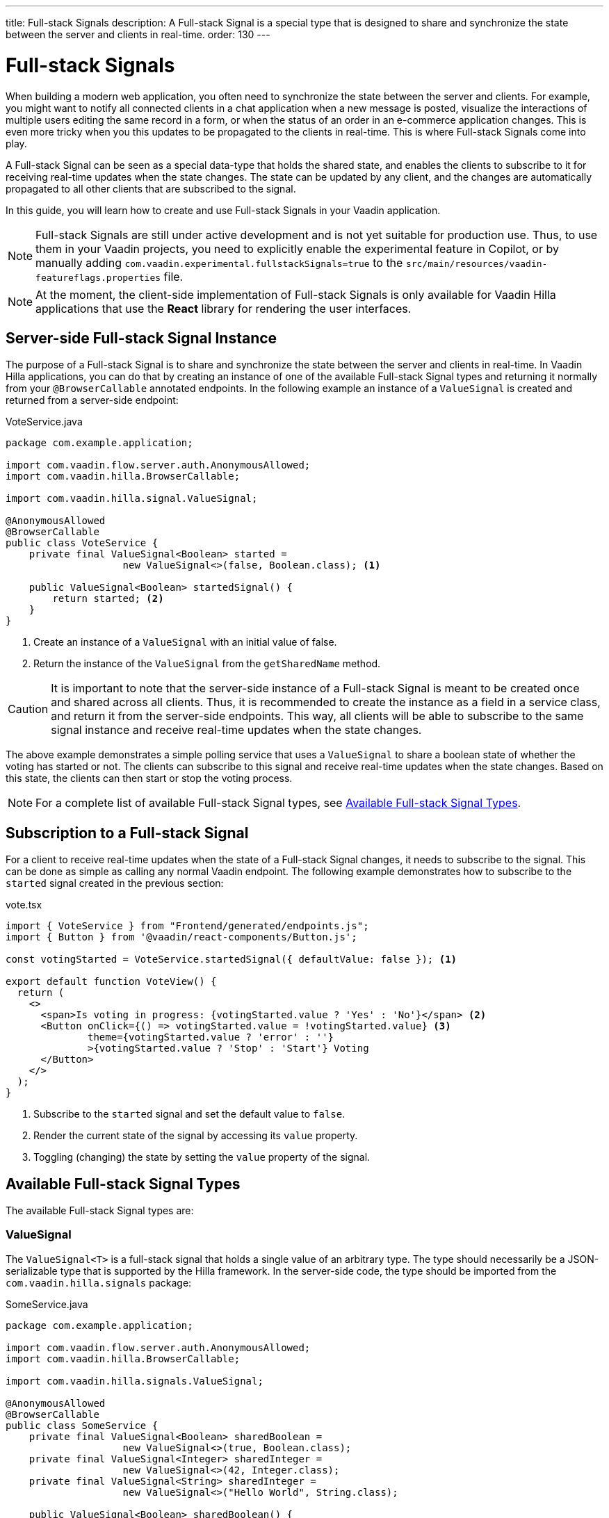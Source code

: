 ---
title: Full-stack Signals
description: A Full-stack Signal is a special type that is designed to share and synchronize the state between the server and clients in real-time.
order: 130
---

= [since:com.vaadin:vaadin@V24.5]#Full-stack Signals#

When building a modern web application, you often need to synchronize the state between the server and clients. For example, you might want to notify all connected clients in a chat application when a new message is posted, visualize the interactions of multiple users editing the same record in a form, or when the status of an order in an e-commerce application changes. This is even more tricky when you this updates to be propagated to the clients in real-time. This is where Full-stack Signals come into play.

A Full-stack Signal can be seen as a special data-type that holds the shared state, and enables the clients to subscribe to it for receiving real-time updates when the state changes. The state can be updated by any client, and the changes are automatically propagated to all other clients that are subscribed to the signal.

In this guide, you will learn how to create and use Full-stack Signals in your Vaadin application.

[NOTE]
Full-stack Signals are still under active development and is not yet suitable for production use. Thus, to use them in your Vaadin projects, you need to explicitly enable the experimental feature in Copilot, or by manually adding `com.vaadin.experimental.fullstackSignals=true` to the [filename]`src/main/resources/vaadin-featureflags.properties` file.

[NOTE]
At the moment, the client-side implementation of Full-stack Signals is only available for Vaadin Hilla applications that use the **React** library for rendering the user interfaces.

== Server-side Full-stack Signal Instance

The purpose of a Full-stack Signal is to share and synchronize the state between the server and clients in real-time. In Vaadin Hilla applications, you can do that by creating an instance of one of the available Full-stack Signal types and returning it normally from your `@BrowserCallable` annotated endpoints. In the following example an instance of a `ValueSignal` is created and returned from a server-side endpoint:

[source,java]
.VoteService.java
----
package com.example.application;

import com.vaadin.flow.server.auth.AnonymousAllowed;
import com.vaadin.hilla.BrowserCallable;

import com.vaadin.hilla.signal.ValueSignal;

@AnonymousAllowed
@BrowserCallable
public class VoteService {
    private final ValueSignal<Boolean> started =
                    new ValueSignal<>(false, Boolean.class); <1>

    public ValueSignal<Boolean> startedSignal() {
        return started; <2>
    }
}
----

<1> Create an instance of a `ValueSignal` with an initial value of false.
<2> Return the instance of the `ValueSignal` from the `getSharedName` method.

[CAUTION]
It is important to note that the server-side instance of a Full-stack Signal is meant to be created once and shared across all clients. Thus, it is recommended to create the instance as a field in a service class, and return it from the server-side endpoints. This way, all clients will be able to subscribe to the same signal instance and receive real-time updates when the state changes.

The above example demonstrates a simple polling service that uses a `ValueSignal` to share a boolean state of whether the voting has started or not. The clients can subscribe to this signal and receive real-time updates when the state changes. Based on this state, the clients can then start or stop the voting process.

[NOTE]
For a complete list of available Full-stack Signal types, see <<available-full-stack-signal-types>>.

== Subscription to a Full-stack Signal

For a client to receive real-time updates when the state of a Full-stack Signal changes, it needs to subscribe to the signal. This can be done as simple as calling any normal Vaadin endpoint. The following example demonstrates how to subscribe to the `started` signal created in the previous section:

[source,tsx]
.vote.tsx
----
import { VoteService } from "Frontend/generated/endpoints.js";
import { Button } from '@vaadin/react-components/Button.js';

const votingStarted = VoteService.startedSignal({ defaultValue: false }); <1>

export default function VoteView() {
  return (
    <>
      <span>Is voting in progress: {votingStarted.value ? 'Yes' : 'No'}</span> <2>
      <Button onClick={() => votingStarted.value = !votingStarted.value} <3>
              theme={votingStarted.value ? 'error' : ''}
              >{votingStarted.value ? 'Stop' : 'Start'} Voting
      </Button>
    </>
  );
}
----

<1> Subscribe to the `started` signal and set the default value to `false`.
<2> Render the current state of the signal by accessing its `value` property.
<3> Toggling (changing) the state by setting the `value` property of the signal.

[[available-full-stack-signal-types]]
== Available Full-stack Signal Types

The available Full-stack Signal types are:

=== ValueSignal

The `ValueSignal<T>` is a full-stack signal that holds a single value of an arbitrary type. The type should necessarily be a JSON-serializable type that is supported by the Hilla framework. In the server-side code, the type should be imported from the `com.vaadin.hilla.signals` package:
[source,java]
.SomeService.java
----
package com.example.application;

import com.vaadin.flow.server.auth.AnonymousAllowed;
import com.vaadin.hilla.BrowserCallable;

import com.vaadin.hilla.signals.ValueSignal;

@AnonymousAllowed
@BrowserCallable
public class SomeService {
    private final ValueSignal<Boolean> sharedBoolean =
                    new ValueSignal<>(true, Boolean.class);
    private final ValueSignal<Integer> sharedInteger =
                    new ValueSignal<>(42, Integer.class);
    private final ValueSignal<String> sharedInteger =
                    new ValueSignal<>("Hello World", String.class);

    public ValueSignal<Boolean> sharedBoolean() {
        return sharedBoolean;
    }

    public ValueSignal<Integer> sharedInteger() {
        return sharedInteger;
    }

    public ValueSignal<String> sharedString() {
        return sharedString;
    }
}
----

And it is not limited to the primitive types, so you can also use custom types as long as they are JSON-serializable, for example:

[source,java]
.PersonService.java
----
package com.example.application;

import com.vaadin.flow.server.auth.AnonymousAllowed;
import com.vaadin.hilla.BrowserCallable;
import com.vaadin.hilla.Nonnull;
import com.vaadin.hilla.signals.ValueSignal;

@AnonymousAllowed
@BrowserCallable
public class PersonService {
    record Person(String name, int age) {} <1>

    private final Person initialValue = new Person("John Doe", 42); <2>

    private final ValueSignal<Person> sharedPerson =
                    new ValueSignal<>(initialValue, Person.class); <3>

    @Nonnull
    public ValueSignal<@Nonnull Person> sharedPerson() { <4>
        return sharedPerson;
    }
}
----
<1> A record type that represents a JSON-serializable type, in this case a person with a name and age.
<2> The initial value of the signal. This initial value remains the same until an update is submitted to the signal.
<3> The signal instance that holds the shared state of the person.
<4> The service method that returns the signal instance. The `@Nonnull` annotations are used to indicate that both the returned signal and its value are never null. If the signal instance or its value can be null, you can remove the `@Nonnull` annotations.

Though, the above example shows the usage of a record, you can also use classes with mutable properties and there are no technical limitations on the way, as the wrapped value of the signal is always replaced with a new instance whenever an update is applied to the signals. However, as a universal rule, the usage of immutable types is always preferred while dealing with share values, as it helps to reduce the confusions and potential bugs that might arise from the shared mutable state.

Having a `@BrowserCallable` annotated service with a method that returns a `ValueSignal` instance similar to the above example, enables the client-side code to subscribe to it simply by calling the service method:

[source,tsx]
.person.tsx
----
import { VerticalLayout } from "@vaadin/react-components/VerticalLayout";
import { Button } from "@vaadin/react-components/Button.js";

import { ValueSignal } from "@vaadin/hilla-react-signals";
import { PersonService } from "Frontend/generated/endpoints.js";
import type Person from "Frontend/generated/com/example/application/services/PersonService/Person.js";

const sharedPerson: ValueSignal<Person> =
          PersonService.sharedPerson({ defaultValue: { name: '', age: 0 } }); <1>

export default function PersonView() {
  return (
    <VerticalLayout theme="padding">
      <span>Name: {sharedPerson.value.name}</span> <2>
      <span>Age: {sharedPerson.value.age}</span>
      <Button onClick={() =>
          sharedPerson.value = { <3>
            name: sharedPerson.value.name,
            age: sharedPerson.value.age + 1
          }}>Increase age</Button>
    </VerticalLayout>
  );
}
----
<1> Subscribing to the `sharedPerson` signal and setting the default value to an empty person. This client-side default value is used when rendering the component before the first update from the server-side signal is received.
<2> Rendering the name of the person. The value of the signal is of type `Person` with a `name` property.
<3> Increasing the age of the person by creating a new `Person` object containing the increased age and assigning this new object as the signal's value. This will automatically trigger an update to the server-side signal, and all other clients that are subscribed to the signal will receive the updated value.

[NOTE]
Given the nature of the signals, only changing the value of the signal will cause the signal's subscribers to be notified. Changing the internal properties of the value object will not trigger an update.

==== Setting the Value
All signals have a `value` property that can be used to both set and read the value of the signal. However, when it comes to setting a shared value among multiple clients concurrently, it can lead to overwriting each other's changes. Thus, `ValueSignal` provides extra methods to set the value in different situations:

- `set(value: T): void`: Sets the given value as the signals value. It is the same as assigning to the `value` property directly. Note that the value change event that is propagated to the server as the result of this operation is not taking the last seen value into account and will overwrite the shared value on the server unconditionally (AKA: "Last Write Wins").
- `replace(expected: T, newValue: T): void`: Replaces the value with a new one only if the current value is equal to the expected value. This means that a state change request is sent to the server asking it _"compare and set"_. At the time of processing this requested change on the server, if the current value is not equal to the expected value, the update is rejected by the server.
- `update(updater: (current: T) => T): OperationSubscription`: Tries to update the value by applying the callback function to the current value. When the new value is calculated, a "compare and set" operation is sent to the server, and in case of a concurrent change the update is rejected, the callback is run again with an updated current value. This is repeated until the result can be applied without concurrent changes, or the operation is canceled by calling the `cancel()` function of the returned `OperationSubscription`. Note that there is no guarantee that `cancel()` will be effective always, since a succeeding operation might already be on its way to the server.


=== NumberSignal
A signal that holds a number value.

=== [since:com.vaadin:vaadin@V24.5.1]#ListSignal#
A signal that holds a list of values of an arbitrary type.

All the server-side Full-stack Signal types are available in the `com.vaadin.hilla.signal` package.

== Service Method Parameters

When creating the service methods that return Full-stack Signals, you can accept parameters as well, similar to any other endpoints. This opens up a wide range of possibilities for dynamically returning different signals instances. The following example demonstrates how to create a service method that returns different signal instances based on the passed in argument:

[source,java]
.VoteService.java
----
package com.example.application;

import java.util.HashMap;
import java.util.List;
import java.util.Map;
import com.vaadin.flow.server.auth.AnonymousAllowed;
import com.vaadin.hilla.BrowserCallable;

import com.vaadin.hilla.signal.ValueSignal;
import com.vaadin.hilla.signals.NumberSignal;

@AnonymousAllowed
@BrowserCallable
public class VoteService {
    private static final List<String> VOTE_OPTIONS = List.of("option1", "option2", "option3");

    private final Map<String, NumberSignal> voteOptions = new HashMap<>();

    public VoteService() {
        VOTE_OPTIONS.forEach(option -> voteOptions.put(option, new NumberSignal()));
    }

    public List<String> voteOptions() {
        return VOTE_OPTIONS;
    }

    public NumberSignal voteOptionSignal(String option) { <1>
        return voteOptions.get(option.toLowerCase());
    }
}
----

<1> The service method returns the associated `NumberSignal` instance based on the passed in argument.

The above example demonstrates a simple voting service that returns different `NumberSignal` instances based on the name of the voting option. The client-side code can first ask for the available options, and then subscribe to each individual signal instance to send updates and to receive real-time updates when the voting happens.

[NOTE]
It is vitally important to make sure that the behaviour of the service method returning a signal instance should be deterministic, meaning that the same input parameters should always produce the same output. This is important to ensure that the state is consistently shared across all the clients.

== How Security Works with Full-stack Signals?
Placeholder for the content.

== Known Limitations
Placeholder for the content.
